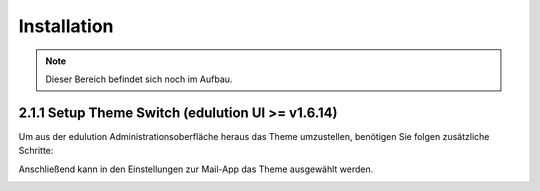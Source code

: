 Installation
============

.. note::
   Dieser Bereich befindet sich noch im Aufbau.


2.1.1 Setup Theme Switch (edulution UI >= v1.6.14)
^^^^^^^^^^^^^^^^^^^^^^^^^^^^^^^^^^^^^^^^^^^^^^^^^^

Um aus der edulution Administrationsoberfläche heraus das Theme umzustellen, benötigen Sie folgen zusätzliche Schritte:

.. code-block:: bash
   :caption: SOGo Volume in edulution-api Container mounten

    # Volume mount in docker-compose.yml erstellen
    sed -i '/^\s*volumes:/a\      - /srv/docker/edulution-mail/mailcow/data/conf/sogo:/data/apps/mail/sogo/overrides:rw' /srv/docker/edulution-ui/docker-compose.yml


Anschließend kann in den Einstellungen zur Mail-App das Theme ausgewählt werden.

.. image:: assets/setupMailTheme.webp
   :alt: Auswahl des SOGo-Themes